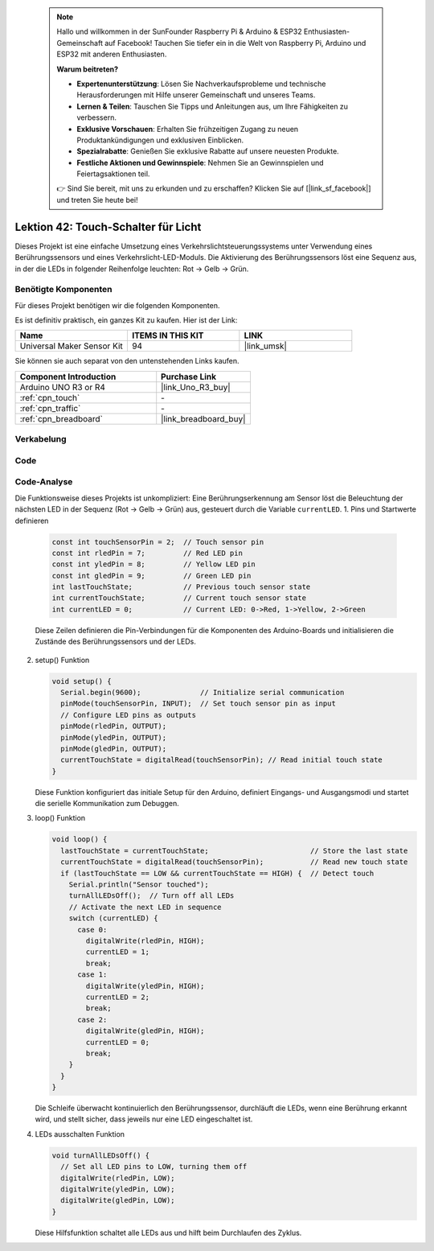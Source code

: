 
 .. note::

    Hallo und willkommen in der SunFounder Raspberry Pi & Arduino & ESP32 Enthusiasten-Gemeinschaft auf Facebook! Tauchen Sie tiefer ein in die Welt von Raspberry Pi, Arduino und ESP32 mit anderen Enthusiasten.

    **Warum beitreten?**

    - **Expertenunterstützung**: Lösen Sie Nachverkaufsprobleme und technische Herausforderungen mit Hilfe unserer Gemeinschaft und unseres Teams.
    - **Lernen & Teilen**: Tauschen Sie Tipps und Anleitungen aus, um Ihre Fähigkeiten zu verbessern.
    - **Exklusive Vorschauen**: Erhalten Sie frühzeitigen Zugang zu neuen Produktankündigungen und exklusiven Einblicken.
    - **Spezialrabatte**: Genießen Sie exklusive Rabatte auf unsere neuesten Produkte.
    - **Festliche Aktionen und Gewinnspiele**: Nehmen Sie an Gewinnspielen und Feiertagsaktionen teil.

    👉 Sind Sie bereit, mit uns zu erkunden und zu erschaffen? Klicken Sie auf [|link_sf_facebook|] und treten Sie heute bei!

.. _uno_touch_toggle_light:

Lektion 42: Touch-Schalter für Licht
========================================


Dieses Projekt ist eine einfache Umsetzung eines Verkehrslichtsteuerungssystems unter Verwendung eines Berührungssensors und eines Verkehrslicht-LED-Moduls. Die Aktivierung des Berührungssensors löst eine Sequenz aus, in der die LEDs in folgender Reihenfolge leuchten: Rot -> Gelb -> Grün.


Benötigte Komponenten
--------------------------

Für dieses Projekt benötigen wir die folgenden Komponenten.

Es ist definitiv praktisch, ein ganzes Kit zu kaufen. Hier ist der Link:

.. list-table::
    :widths: 20 20 20
    :header-rows: 1

    *   - Name	
        - ITEMS IN THIS KIT
        - LINK
    *   - Universal Maker Sensor Kit
        - 94
        - |link_umsk|

Sie können sie auch separat von den untenstehenden Links kaufen.

.. list-table::
    :widths: 30 20
    :header-rows: 1

    *   - Component Introduction
        - Purchase Link

    *   - Arduino UNO R3 or R4
        - |link_Uno_R3_buy|
    *   - :ref:`cpn_touch`
        - \-
    *   - :ref:`cpn_traffic`
        - \-
    *   - :ref:`cpn_breadboard`
        - |link_breadboard_buy|
        

Verkabelung
---------------------------

.. image:: img/Lesson_42_Touch_toggle_light_uno_bb.png
    :width: 100%


Code
---------------------------

.. raw:: html

  <iframe src=https://create.arduino.cc/editor/sunfounder01/f53d6cf6-ed27-49d3-b4d3-12f29b417a89/preview?embed style="height:510px;width:100%;margin:10px 0" frameborder=0></iframe>

Code-Analyse
---------------------------

Die Funktionsweise dieses Projekts ist unkompliziert: Eine Berührungserkennung am Sensor löst die Beleuchtung der nächsten LED in der Sequenz (Rot -> Gelb -> Grün) aus, gesteuert durch die Variable ``currentLED``.
1. Pins und Startwerte definieren

   .. code-block:: arduino
   
      const int touchSensorPin = 2;  // Touch sensor pin
      const int rledPin = 7;         // Red LED pin
      const int yledPin = 8;         // Yellow LED pin
      const int gledPin = 9;         // Green LED pin
      int lastTouchState;            // Previous touch sensor state
      int currentTouchState;         // Current touch sensor state
      int currentLED = 0;            // Current LED: 0->Red, 1->Yellow, 2->Green
   
   Diese Zeilen definieren die Pin-Verbindungen für die Komponenten des Arduino-Boards und initialisieren die Zustände des Berührungssensors und der LEDs.

2. setup() Funktion

   .. code-block:: arduino
   
       void setup() {
         Serial.begin(9600);              // Initialize serial communication
         pinMode(touchSensorPin, INPUT);  // Set touch sensor pin as input
         // Configure LED pins as outputs
         pinMode(rledPin, OUTPUT);
         pinMode(yledPin, OUTPUT);
         pinMode(gledPin, OUTPUT);
         currentTouchState = digitalRead(touchSensorPin); // Read initial touch state
       }
   
   Diese Funktion konfiguriert das initiale Setup für den Arduino, definiert Eingangs- und Ausgangsmodi und startet die serielle Kommunikation zum Debuggen.

3. loop() Funktion

   .. code-block:: arduino
   
       void loop() {
         lastTouchState = currentTouchState;                        // Store the last state
         currentTouchState = digitalRead(touchSensorPin);           // Read new touch state
         if (lastTouchState == LOW && currentTouchState == HIGH) {  // Detect touch
           Serial.println("Sensor touched");
           turnAllLEDsOff();  // Turn off all LEDs
           // Activate the next LED in sequence
           switch (currentLED) {
             case 0:
               digitalWrite(rledPin, HIGH);
               currentLED = 1;
               break;
             case 1:
               digitalWrite(yledPin, HIGH);
               currentLED = 2;
               break;
             case 2:
               digitalWrite(gledPin, HIGH);
               currentLED = 0;
               break;
           }
         }
       }

   Die Schleife überwacht kontinuierlich den Berührungssensor, durchläuft die LEDs, wenn eine Berührung erkannt wird, und stellt sicher, dass jeweils nur eine LED eingeschaltet ist.

4. LEDs ausschalten Funktion

   .. code-block:: arduino
      
       void turnAllLEDsOff() {
         // Set all LED pins to LOW, turning them off
         digitalWrite(rledPin, LOW);
         digitalWrite(yledPin, LOW);
         digitalWrite(gledPin, LOW);
       }

   Diese Hilfsfunktion schaltet alle LEDs aus und hilft beim Durchlaufen des Zyklus.
